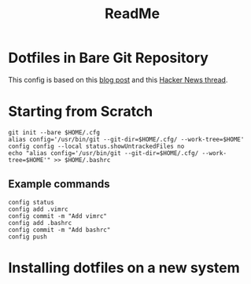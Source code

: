#+title: ReadMe

* Dotfiles in Bare Git Repository

This config is based on this [[https://www.atlassian.com/git/tutorials/dotfiles][blog post]] and this [[https://news.ycombinator.com/item?id=11070797][Hacker News thread]].

* Starting from Scratch

#+begin_src shell
git init --bare $HOME/.cfg
alias config='/usr/bin/git --git-dir=$HOME/.cfg/ --work-tree=$HOME'
config config --local status.showUntrackedFiles no
echo "alias config='/usr/bin/git --git-dir=$HOME/.cfg/ --work-tree=$HOME'" >> $HOME/.bashrc
#+end_src

** Example commands

#+begin_src shell
config status
config add .vimrc
config commit -m "Add vimrc"
config add .bashrc
config commit -m "Add bashrc"
config push
#+end_src

* Installing dotfiles on a new system
